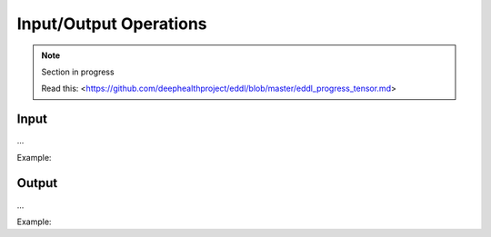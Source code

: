 Input/Output Operations
========================

.. note::

    Section in progress

    Read this: <https://github.com/deephealthproject/eddl/blob/master/eddl_progress_tensor.md>


Input
-----------------------

...

Example:

.. code-block:: c++
   :linenos:

    ...


Output
-----------------------

...

Example:

.. code-block:: c++
   :linenos:

    ...
